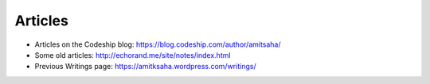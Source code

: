 Articles
========

- Articles on the Codeship blog: https://blog.codeship.com/author/amitsaha/
- Some old articles: http://echorand.me/site/notes/index.html
- Previous Writings page: https://amitksaha.wordpress.com/writings/
